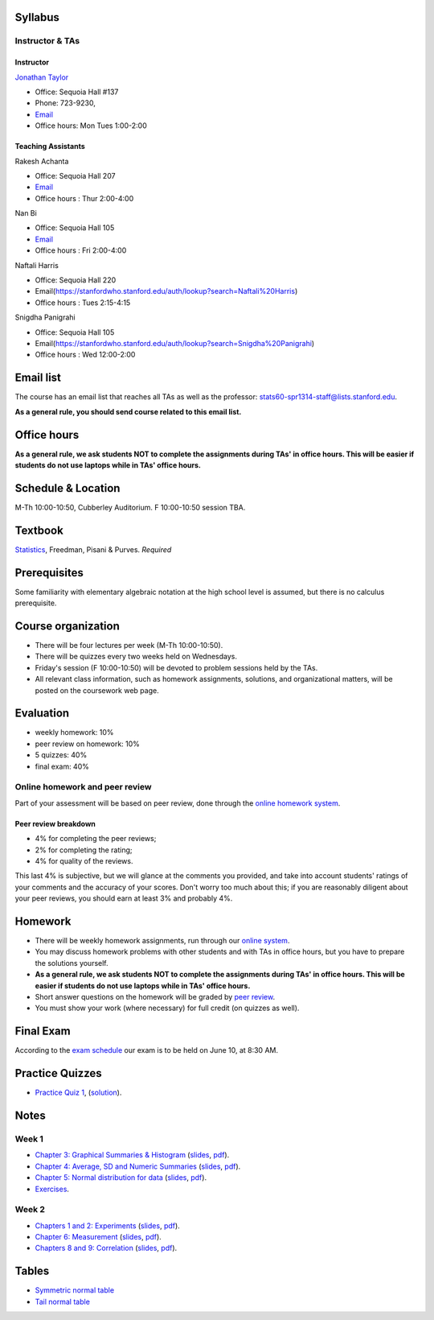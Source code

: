 
Syllabus
--------

Instructor & TAs
~~~~~~~~~~~~~~~~

Instructor
^^^^^^^^^^

`Jonathan Taylor <http://www-stat.stanford.edu/~jtaylor>`__

-  Office: Sequoia Hall #137
-  Phone: 723-9230,
-  `Email <https://stanfordwho.stanford.edu/auth/lookup?search=Jonathan%20Taylor>`__
-  Office hours: Mon Tues 1:00-2:00

Teaching Assistants
^^^^^^^^^^^^^^^^^^^

Rakesh Achanta

-  Office: Sequoia Hall 207
-  `Email <https://stanfordwho.stanford.edu/auth/lookup?search=Rakesh%20Achanta>`__
-  Office hours : Thur 2:00-4:00

Nan Bi

-  Office: Sequoia Hall 105
-  `Email <https://stanfordwho.stanford.edu/auth/lookup?search=Nan%20Bi>`__
-  Office hours : Fri 2:00-4:00

Naftali Harris

-  Office: Sequoia Hall 220
-  Email(https://stanfordwho.stanford.edu/auth/lookup?search=Naftali%20Harris)
-  Office hours : Tues 2:15-4:15

Snigdha Panigrahi

-  Office: Sequoia Hall 105
-  Email(https://stanfordwho.stanford.edu/auth/lookup?search=Snigdha%20Panigrahi)
-  Office hours : Wed 12:00-2:00

Email list
----------

The course has an email list that reaches all TAs as well as the
professor: stats60-spr1314-staff@lists.stanford.edu.

**As a general rule, you should send course related to this email
list.**

Office hours
------------

**As a general rule, we ask students NOT to complete the assignments
during TAs' in office hours. This will be easier if students do not use
laptops while in TAs' office hours.**

Schedule & Location
-------------------

M-Th 10:00-10:50, Cubberley Auditorium. F 10:00-10:50 session TBA.

Textbook
--------

`Statistics <http://www.amazon.com/Statistics-4th-David-Freedman/dp/0393929728>`__,
Freedman, Pisani & Purves. *Required*

Prerequisites
-------------

Some familiarity with elementary algebraic notation at the high school
level is assumed, but there is no calculus prerequisite.

Course organization
-------------------

-  There will be four lectures per week (M-Th 10:00-10:50).

-  There will be quizzes every two weeks held on Wednesdays.

-  Friday's session (F 10:00-10:50) will be devoted to problem sessions
   held by the TAs.

-  All relevant class information, such as homework assignments,
   solutions, and organizational matters, will be posted on the
   coursework web page.

Evaluation
----------

-  weekly homework: 10%
-  peer review on homework: 10%
-  5 quizzes: 40%
-  final exam: 40%

Online homework and peer review
~~~~~~~~~~~~~~~~~~~~~~~~~~~~~~~

Part of your assessment will be based on peer review, done through the
`online homework
system <http://stats60.stanford.edu/cgi-bin/index.cgi/>`__.

Peer review breakdown
^^^^^^^^^^^^^^^^^^^^^

-  4% for completing the peer reviews;
-  2% for completing the rating;
-  4% for quality of the reviews.

This last 4% is subjective, but we will glance at the comments you
provided, and take into account students' ratings of your comments and
the accuracy of your scores. Don't worry too much about this; if you are
reasonably diligent about your peer reviews, you should earn at least 3%
and probably 4%.

Homework
--------

-  There will be weekly homework assignments, run through our `online
   system <http://stats60.stanford.edu/cgi-bin/index.cgi/>`__.

-  You may discuss homework problems with other students and with TAs in
   office hours, but you have to prepare the solutions yourself.

-  **As a general rule, we ask students NOT to complete the assignments
   during TAs' in office hours. This will be easier if students do not
   use laptops while in TAs' office hours.**

-  Short answer questions on the homework will be graded by `peer
   review <http://stats60.stanford.edu/cgi-bin/index.cgi/>`__.

-  You must show your work (where necessary) for full credit (on quizzes
   as well).

Final Exam
----------

According to the `exam
schedule <http://studentaffairs.stanford.edu/registrar/students/spring-exams>`__
our exam is to be held on June 10, at 8:30 AM.

Practice Quizzes
----------------

-  `Practice Quiz 1 <practice_quizzes/practice_quiz1.pdf>`__,
   (`solution <practice_quizzes/practice_quiz1_solution.pdf>`__).

Notes
-----

Week 1
~~~~~~

-  `Chapter 3: Graphical Summaries &
   Histogram <Week%201/Graphical%20Summaries.html>`__
   (`slides <Week%201/Graphical%20Summaries.slides.html>`__,
   `pdf <Week%201/Graphical%20Summaries.pdf>`__).
-  `Chapter 4: Average, SD and Numeric
   Summaries <Week%201/Numeric%20Summaries.html>`__
   (`slides <Week%201/Numeric%20Summaries.slides.html>`__,
   `pdf <Week%201/Numeric%20Summaries.pdf>`__).
-  `Chapter 5: Normal distribution for
   data <Week%201/Normal%20distribution.html>`__
   (`slides <Week%201/Normal%20distribution.slides.html>`__,
   `pdf <Week%201/Normal%20distribution.pdf>`__).
-  `Exercises <Week%201/Exercises.html>`__.

Week 2
~~~~~~

-  `Chapters 1 and 2: Experiments <Week%202/Experiments.html>`__
   (`slides <Week%202/Experiments.slides.html>`__,
   `pdf <Week%202/Experiments.pdf>`__).
-  `Chapter 6: Measurement <Week%202/Measurement.html>`__
   (`slides <Week%202/Measurement.slides.html>`__,
   `pdf <Week%202/Measurement.pdf>`__).
-  `Chapters 8 and 9: Correlation <Week%202/Correlation.html>`__
   (`slides <Week%202/Correlation.slides.html>`__,
   `pdf <Week%202/Correlation.pdf>`__).

Tables
------

-  `Symmetric normal table <Tables/Symmetric%20normal%20table.html>`__
-  `Tail normal table <Tables/Tail%20normal%20table.html>`__

.. code:: python

    